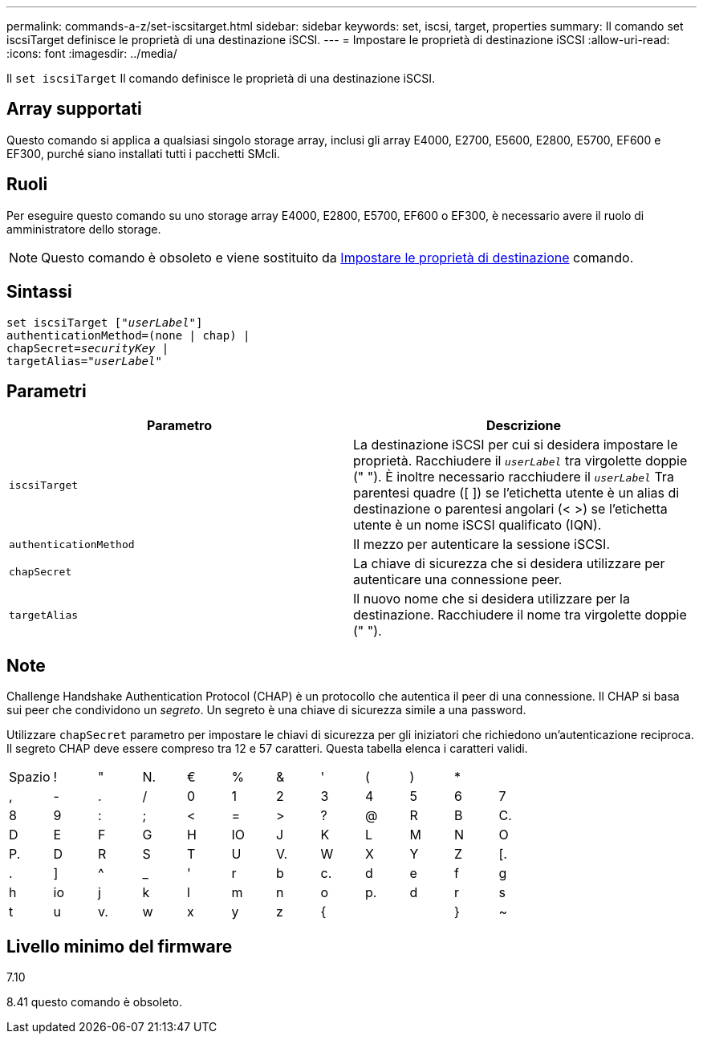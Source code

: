 ---
permalink: commands-a-z/set-iscsitarget.html 
sidebar: sidebar 
keywords: set, iscsi, target, properties 
summary: Il comando set iscsiTarget definisce le proprietà di una destinazione iSCSI. 
---
= Impostare le proprietà di destinazione iSCSI
:allow-uri-read: 
:icons: font
:imagesdir: ../media/


[role="lead"]
Il `set iscsiTarget` Il comando definisce le proprietà di una destinazione iSCSI.



== Array supportati

Questo comando si applica a qualsiasi singolo storage array, inclusi gli array E4000, E2700, E5600, E2800, E5700, EF600 e EF300, purché siano installati tutti i pacchetti SMcli.



== Ruoli

Per eseguire questo comando su uno storage array E4000, E2800, E5700, EF600 o EF300, è necessario avere il ruolo di amministratore dello storage.

[NOTE]
====
Questo comando è obsoleto e viene sostituito da xref:set-target.adoc[Impostare le proprietà di destinazione] comando.

====


== Sintassi

[source, cli, subs="+macros"]
----
set iscsiTarget pass:quotes[["_userLabel_"]]
authenticationMethod=(none | chap) |
chapSecret=pass:quotes[_securityKey_] |
targetAlias=pass:quotes["_userLabel_"]
----


== Parametri

[cols="2*"]
|===
| Parametro | Descrizione 


 a| 
`iscsiTarget`
 a| 
La destinazione iSCSI per cui si desidera impostare le proprietà. Racchiudere il `_userLabel_` tra virgolette doppie (" "). È inoltre necessario racchiudere il `_userLabel_` Tra parentesi quadre ([ ]) se l'etichetta utente è un alias di destinazione o parentesi angolari (< >) se l'etichetta utente è un nome iSCSI qualificato (IQN).



 a| 
`authenticationMethod`
 a| 
Il mezzo per autenticare la sessione iSCSI.



 a| 
`chapSecret`
 a| 
La chiave di sicurezza che si desidera utilizzare per autenticare una connessione peer.



 a| 
`targetAlias`
 a| 
Il nuovo nome che si desidera utilizzare per la destinazione. Racchiudere il nome tra virgolette doppie (" ").

|===


== Note

Challenge Handshake Authentication Protocol (CHAP) è un protocollo che autentica il peer di una connessione. Il CHAP si basa sui peer che condividono un _segreto_. Un segreto è una chiave di sicurezza simile a una password.

Utilizzare `chapSecret` parametro per impostare le chiavi di sicurezza per gli iniziatori che richiedono un'autenticazione reciproca. Il segreto CHAP deve essere compreso tra 12 e 57 caratteri. Questa tabella elenca i caratteri validi.

[cols="1a,1a,1a,1a,1a,1a,1a,1a,1a,1a,1a,1a"]
|===


 a| 
Spazio
 a| 
!
 a| 
"
 a| 
N.
 a| 
€
 a| 
%
 a| 
&
 a| 
'
 a| 
(
 a| 
)
 a| 
*
 a| 



 a| 
,
 a| 
-
 a| 
.
 a| 
/
 a| 
0
 a| 
1
 a| 
2
 a| 
3
 a| 
4
 a| 
5
 a| 
6
 a| 
7



 a| 
8
 a| 
9
 a| 
:
 a| 
;
 a| 
<
 a| 
=
 a| 
>
 a| 
?
 a| 
@
 a| 
R
 a| 
B
 a| 
C.



 a| 
D
 a| 
E
 a| 
F
 a| 
G
 a| 
H
 a| 
IO
 a| 
J
 a| 
K
 a| 
L
 a| 
M
 a| 
N
 a| 
O



 a| 
P.
 a| 
D
 a| 
R
 a| 
S
 a| 
T
 a| 
U
 a| 
V.
 a| 
W
 a| 
X
 a| 
Y
 a| 
Z
 a| 
[.



 a| 
.
 a| 
]
 a| 
^
 a| 
_
 a| 
'
 a| 
r
 a| 
b
 a| 
c.
 a| 
d
 a| 
e
 a| 
f
 a| 
g



 a| 
h
 a| 
io
 a| 
j
 a| 
k
 a| 
l
 a| 
m
 a| 
n
 a| 
o
 a| 
p.
 a| 
d
 a| 
r
 a| 
s



 a| 
t
 a| 
u
 a| 
v.
 a| 
w
 a| 
x
 a| 
y
 a| 
z
 a| 
{
 a| 
|
 a| 
}
 a| 
~
 a| 

|===


== Livello minimo del firmware

7.10

8.41 questo comando è obsoleto.
